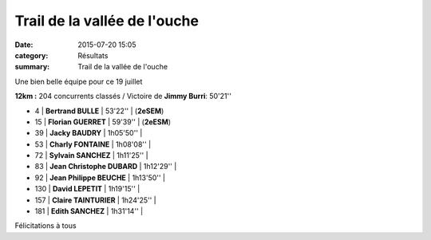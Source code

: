 Trail de la vallée de l'ouche
=============================

:date: 2015-07-20 15:05
:category: Résultats
:summary: Trail de la vallée de l'ouche

|Une bien belle équipe pour ce 19 juillet|


Une bien belle équipe pour ce 19 juillet

**12km :**
204 concurrents classés / Victoire de **Jimmy Burri**: 50'21''

- 4     | **Bertrand BULLE**             | 53'22''     | (**2eSEM**)
- 15    | **Florian GUERRET**            | 59'39''     | (**2eESM**)
- 39    | **Jacky BAUDRY**               | 1h05'50''   |
- 53    | **Charly FONTAINE**            | 1h08'08''   |
- 72    | **Sylvain SANCHEZ**            | 1h11'25''   |
- 83    | **Jean Christophe DUBARD**     | 1h12'29''   |
- 92    | **Jean Philippe BEUCHE**       | 1h13'50''   |
- 130   | **David LEPETIT**              | 1h19'15''   |
- 157   | **Claire TAINTURIER**          | 1h24'25''   |
- 181   | **Edith SANCHEZ**              | 1h31'14''   |

Félicitations à tous

.. |Une bien belle équipe pour ce 19 juillet| image:: http://assets.acr-dijon.org/old/httpimgover-blog-kiwicom149288520150723-ob_09b1eb_img-3804.JPG
